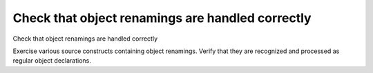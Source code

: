 Check that object renamings are handled correctly
=================================================

Check that object renamings are handled correctly

Exercise various source constructs containing object renamings. Verify that
they are recognized and processed as regular object declarations.
